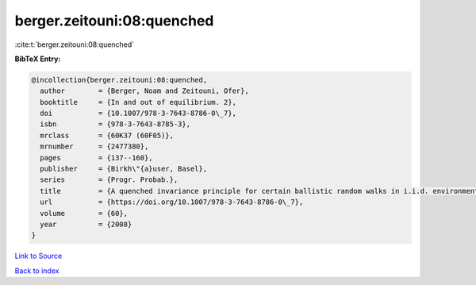 berger.zeitouni:08:quenched
===========================

:cite:t:`berger.zeitouni:08:quenched`

**BibTeX Entry:**

.. code-block:: bibtex

   @incollection{berger.zeitouni:08:quenched,
     author        = {Berger, Noam and Zeitouni, Ofer},
     booktitle     = {In and out of equilibrium. 2},
     doi           = {10.1007/978-3-7643-8786-0\_7},
     isbn          = {978-3-7643-8785-3},
     mrclass       = {60K37 (60F05)},
     mrnumber      = {2477380},
     pages         = {137--160},
     publisher     = {Birkh\"{a}user, Basel},
     series        = {Progr. Probab.},
     title         = {A quenched invariance principle for certain ballistic random walks in i.i.d. environments},
     url           = {https://doi.org/10.1007/978-3-7643-8786-0\_7},
     volume        = {60},
     year          = {2008}
   }

`Link to Source <https://doi.org/10.1007/978-3-7643-8786-0\_7},>`_


`Back to index <../By-Cite-Keys.html>`_

